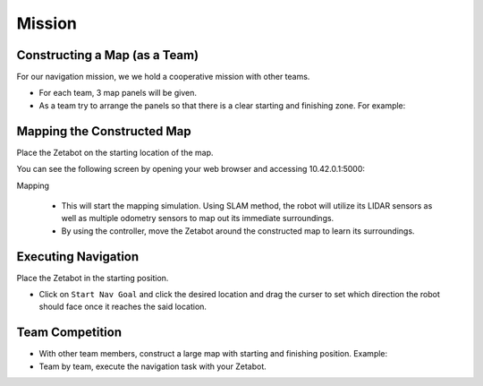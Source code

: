 Mission
=========================================


.. raw:: html

    <div style="background: #ffe5b4" class="admonition note custom">
        <p style="background: #ffbf00" class="admonition-title">
            Project Name: Applying Navigation System on our Zetabot
        </p>
        <ul>
            <li><strong></strong> This mission is a <strong>group project</strong>.</li>
            <li><strong></strong> Construct a map within your team.</li>
            <li><strong></strong> Navigate the contructed map with the Zetabot as a team.</li>
            <div>
        </ul>
    </div>

Constructing a Map (as a Team)
--------------------------------

For our navigation mission, we we hold a cooperative mission with other teams.

- For each team, 3 map panels will be given.
- As a team try to arrange the panels so that there is a clear starting and finishing zone. For example:

  .. thumbnail:: /_images/education/arrangement.png


Mapping the Constructed Map
-----------------------------------------------

Place the Zetabot on the starting location of the map. 


You can see the following screen by opening your web browser and accessing 10.42.0.1:5000:

.. thumbnail:: /_images/education/web_view_add.png

Mapping 
   
   - This will start the mapping simulation. Using SLAM method, the robot will utilize its LIDAR sensors as well as multiple odometry sensors to map out its immediate surroundings. 
   - By using the controller, move the Zetabot around the constructed map to learn its surroundings.  
     
     .. thumbnail:: /_images/education/web_nav.png


Executing Navigation
---------------------

Place the Zetabot in the starting position. 

- Click on ``Start Nav Goal`` and click the desired location and drag the curser to set which direction the robot should face once it reaches the said location. 
  
  .. thumbnail:: /_images/education/web_start_nav.png

Team Competition
---------------------

- With other team members, construct a large map with starting and finishing position. Example:
  
  .. thumbnail:: /_images/education/team_final.png

- Team by team, execute the navigation task with your Zetabot. 

